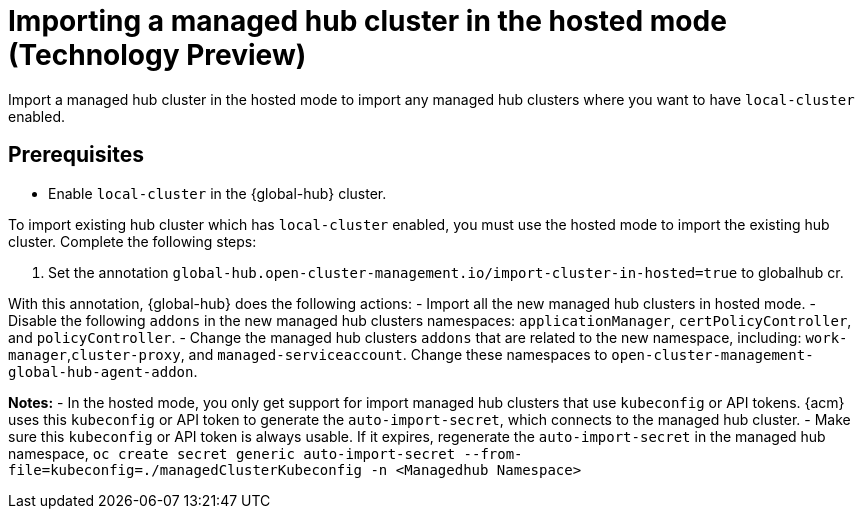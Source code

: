 [#global-hub-importing-managed-hub-in-hosted-mode]
= Importing a managed hub cluster in the hosted mode (Technology Preview)

Import a managed hub cluster in the hosted mode to import any managed hub clusters where you want to have `local-cluster` enabled. 

[#global-hub-importing-prereq]
== Prerequisites
- Enable `local-cluster` in the {global-hub} cluster.

To import existing hub cluster which has `local-cluster` enabled, you must use the hosted mode to import the existing hub cluster. Complete the following steps: 

. Set the annotation `global-hub.open-cluster-management.io/import-cluster-in-hosted=true` to globalhub cr.

With this annotation, {global-hub} does the following actions:
- Import all the new managed hub clusters in hosted mode.
- Disable the following `addons` in the new managed hub clusters namespaces: `applicationManager`, `certPolicyController`, and `policyController`.  
- Change the managed hub clusters `addons` that are related to the new namespace, including:  `work-manager`,`cluster-proxy`, and `managed-serviceaccount`. Change these namespaces to `open-cluster-management-global-hub-agent-addon`. 

*Notes:*
- In the hosted mode, you only get support for import managed hub clusters that use `kubeconfig` or API tokens. {acm} uses this `kubeconfig` or API token to generate the `auto-import-secret`, which connects to the managed hub cluster.
- Make sure this `kubeconfig` or API token is always usable. If it expires,  regenerate the `auto-import-secret` in the managed hub namespace, `oc create secret generic auto-import-secret --from-file=kubeconfig=./managedClusterKubeconfig -n <Managedhub Namespace>`
